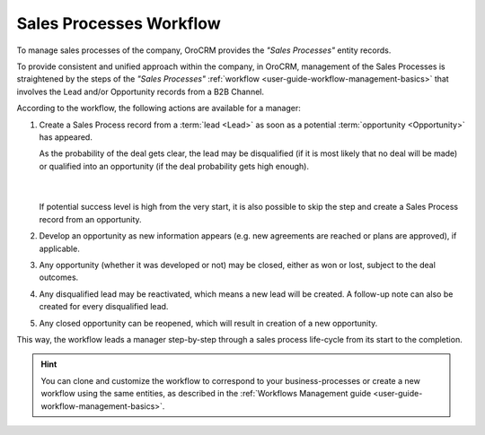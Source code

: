
.. _user-guide-sales-processes:

Sales Processes Workflow
========================

To manage sales processes of the company, OroCRM provides the *"Sales Processes"* entity records.

To provide consistent and unified approach within the company, in OroCRM, management of the Sales Processes is
straightened by the steps of the *"Sales Processes"* :ref:`workflow <user-guide-workflow-management-basics>` that 
involves the Lead and/or Opportunity records from a B2B Channel.

According to the workflow, the following actions are available for a manager:

1. Create a Sales Process record from a :term:`lead <Lead>` as soon as a potential :term:`opportunity <Opportunity>` has 
   appeared. 
   
   As the probability of the deal gets clear, the lead may be disqualified (if it is most likely that no deal 
   will be made) or qualified into an opportunity (if the deal probability gets high enough).

      |
  
   If potential success level is high from the very start, it is also possible to skip the step and create a Sales 
   Process record from an opportunity.

2. Develop an opportunity as new information appears (e.g. new agreements are reached or plans are approved), if 
   applicable.

3. Any opportunity (whether it was developed or not) may be closed, either as won or lost, subject to the deal 
   outcomes.

4. Any disqualified lead may be reactivated, which means a new lead will be created. A follow-up note can also be 
   created for every disqualified lead. 

5. Any closed opportunity can be reopened, which will result in creation of a new opportunity.
 

.. image:: ./img/sales_process/sales_process_wf.png

This way, the workflow leads a manager step-by-step through  a sales process life-cycle from its start to the 
completion.

.. hint::

    You can clone and customize the workflow to correspond to your business-processes or create a new workflow using the 
    same entities, as described in the :ref:`Workflows Management guide <user-guide-workflow-management-basics>`.